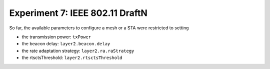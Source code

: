 ################################
Experiment 7: IEEE 802.11 DraftN
################################

So far, the available parameters to configure a mesh or a STA were
restricted to setting

* the transmission power: ``txPower``
* the beacon delay: ``layer2.beacon.delay``
* the rate adaptation strategy: ``layer2.ra.raStrategy``
* the rtsctsThreshold: ``layer2.rtsctsThreshold``


